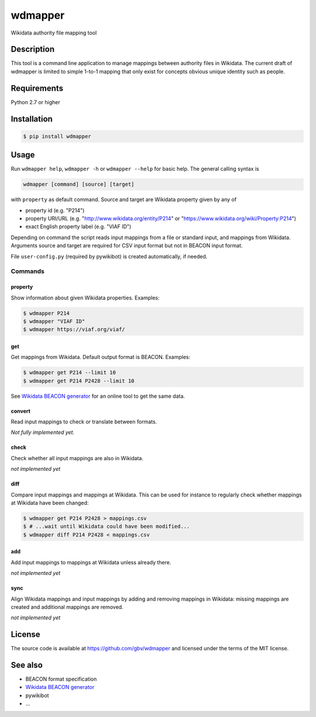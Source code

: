 wdmapper
========

.. image:: https://badge.fury.io/py/wdmapper.svg
    :target: https://badge.fury.io/py/wdmapper

.. image:: https://travis-ci.org/gbv/wdmapper.png?branch=master
    :target: http://travis-ci.org/gbv/wdmapper

.. image:: https://coveralls.io/repos/gbv/wdmapper/badge.svg?branch=master 
    :target: https://coveralls.io/r/gbv/wdmapper?branch=master 

.. image:: https://requires.io/github/gbv/wdmapper/requirements.svg?branch=master
    :target: https://requires.io/github/gbv/wdmapper/requirements?branch=master

Wikidata authority file mapping tool

Description
-----------

This tool is a command line application to manage mappings between
authority files in Wikidata. The current draft of wdmapper is limited to
simple 1-to-1 mapping that only exist for concepts obvious unique
identity such as people.

Requirements
------------

Python 2.7 or higher


Installation
------------

.. code:: shell

    $ pip install wdmapper

Usage
-----

Run ``wdmapper help``, ``wdmapper -h`` or ``wdmapper --help`` for basic help.
The general calling syntax is

.. code:: shell

    wdmapper [command] [source] [target]

with ``property`` as default command. Source and target are Wikidata
property given by any of

-  property id (e.g. "P214")
-  property URI/URL (e.g. "http://www.wikidata.org/entity/P214" or
   "https://www.wikidata.org/wiki/Property:P214")
-  exact English property label (e.g. "VIAF ID")

Depending on command the script reads input mappings from a file or
standard input, and mappings from Wikidata. Arguments source and target
are required for CSV input format but not in BEACON input format.

File ``user-config.py`` (required by pywikibot) is created
automatically, if needed.

Commands
~~~~~~~~

property
^^^^^^^^

Show information about given Wikidata properties. Examples:

.. code:: shell

    $ wdmapper P214
    $ wdmapper "VIAF ID"
    $ wdmapper https://viaf.org/viaf/

get
^^^

Get mappings from Wikidata. Default output format is BEACON. Examples:

.. code:: shell

    $ wdmapper get P214 --limit 10
    $ wdmapper get P214 P2428 --limit 10

See `Wikidata BEACON
generator <https://tools.wmflabs.org/wikidata-todo/beacon.php>`__ for an
online tool to get the same data.

convert
^^^^^^^

Read input mappings to check or translate between formats.

*Not fully implemented yet.*

check
^^^^^

Check whether all input mappings are also in Wikidata.

*not implemented yet*

diff
^^^^

Compare input mappings and mappings at Wikidata. This can be used for
instance to regularly check whether mappings at Wikidata have been
changed:

.. code:: shell

    $ wdmapper get P214 P2428 > mappings.csv
    $ # ...wait until Wikidata could have been modified...
    $ wdmapper diff P214 P2428 < mappings.csv

add
^^^

Add input mappings to mappings at Wikidata unless already there.

*not implemented yet*

sync
^^^^

Align Wikidata mappings and input mappings by adding and removing
mappings in Wikidata: missing mappings are created and additional
mappings are removed.

*not implemented yet*

License
-------

The source code is available at https://github.com/gbv/wdmapper and
licensed under the terms of the MIT license.

See also
--------

-  BEACON format specification
-  `Wikidata BEACON
   generator <https://tools.wmflabs.org/wikidata-todo/beacon.php>`__
-  pywikibot
-  ...

